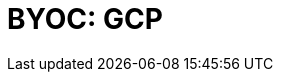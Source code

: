 = BYOC: GCP
:description: Learn how to create a BYOC cluster on GCP.
:page-layout: index
:page-categories: Deployment 